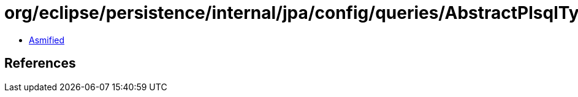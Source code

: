 = org/eclipse/persistence/internal/jpa/config/queries/AbstractPlsqlTypeImpl.class

 - link:AbstractPlsqlTypeImpl-asmified.java[Asmified]

== References

